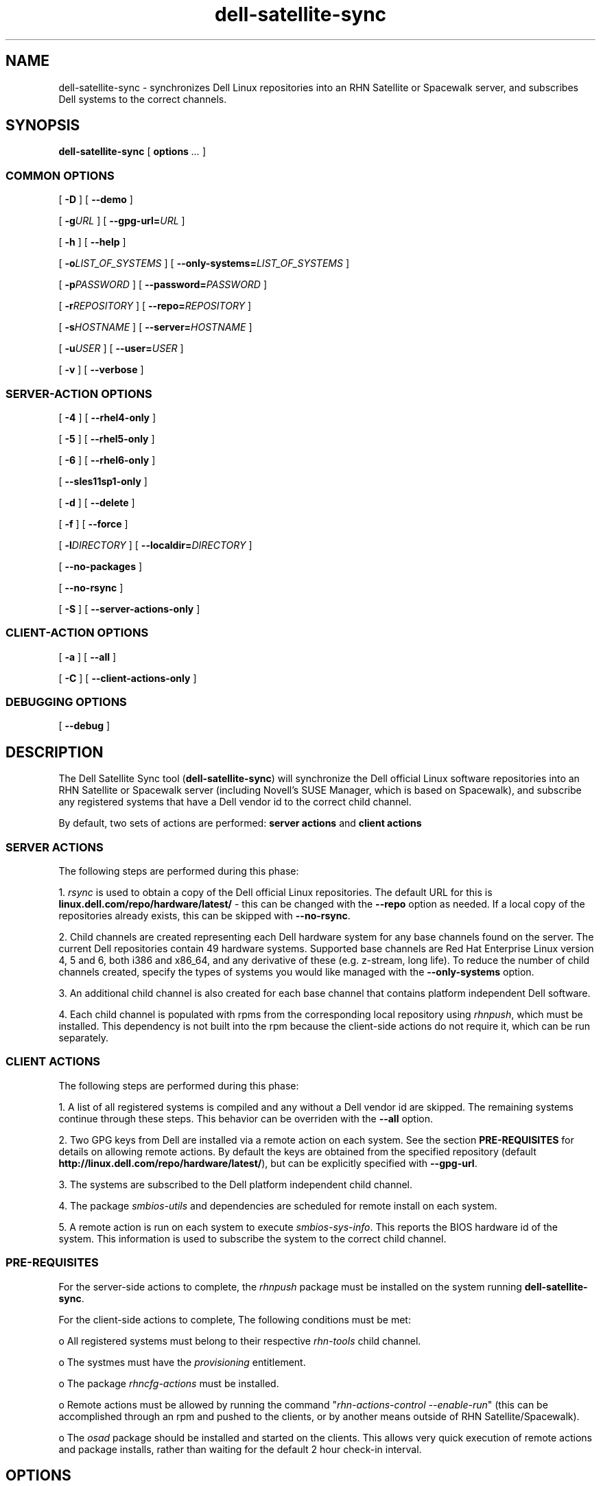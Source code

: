 .TH "dell-satellite-sync" "8" "30 November 2011" "Version 0.4.5" ""

.SH NAME
dell-satellite-sync \- synchronizes Dell Linux repositories into an RHN Satellite or Spacewalk server, and subscribes Dell systems to the correct channels.

.SH SYNOPSIS

.nf

\fBdell-satellite-sync\fR [ \fBoptions \fI\&...\fB\fR ] 

.SS "COMMON OPTIONS"
 [ \fB-D\fR ] [ \fB--demo\fR ]

 [ \fB-g\fIURL\fB\fR ] [ \fB--gpg-url=\fIURL\fB\fR ]

 [ \fB-h\fR ] [ \fB--help\fR ]

 [ \fB-o\fILIST_OF_SYSTEMS\fB\fR ] [ \fB--only-systems=\fILIST_OF_SYSTEMS\fB\fR ]

 [ \fB-p\fIPASSWORD\fB\fR ] [ \fB--password=\fIPASSWORD\fB\fR ]

 [ \fB-r\fIREPOSITORY\fB\fR ] [ \fB--repo=\fIREPOSITORY\fB\fR ]

 [ \fB-s\fIHOSTNAME\fB\fR ] [ \fB--server=\fIHOSTNAME\fB\fR ]

 [ \fB-u\fIUSER\fB\fR ] [ \fB--user=\fIUSER\fB\fR ]

 [ \fB-v\fR ] [ \fB--verbose\fR ]

.SS "SERVER-ACTION OPTIONS"

 [ \fB-4\fR ] [ \fB--rhel4-only\fR ]

 [ \fB-5\fR ] [ \fB--rhel5-only\fR ]

 [ \fB-6\fR ] [ \fB--rhel6-only\fR ]

 [ \fB--sles11sp1-only\fR ]

 [ \fB-d\fR ] [ \fB--delete\fR ]

 [ \fB-f\fR ] [ \fB--force\fR ]

 [ \fB-l\fIDIRECTORY\fB\fR ] [ \fB--localdir=\fIDIRECTORY\fB\fR ]

 [ \fB--no-packages\fR ]

 [ \fB--no-rsync\fR ]

 [ \fB-S\fR ] [ \fB--server-actions-only\fR ]


.SS "CLIENT-ACTION OPTIONS"
 [ \fB-a\fR ] [ \fB--all\fR ]

 [ \fB-C\fR ] [ \fB--client-actions-only\fR ]

.SS "DEBUGGING OPTIONS"

 [ \fB--debug\fR ]

.fi
.SH DESCRIPTION
.PP
The Dell Satellite Sync tool (\fBdell-satellite-sync\fR) will synchronize the Dell official Linux software repositories into an RHN Satellite or Spacewalk server (including Novell's SUSE Manager, which is based on Spacewalk), and subscribe any registered systems that have a Dell vendor id to the correct child channel.

By default, two sets of actions are performed: \fBserver actions\fR and \fBclient actions\fR

.SS "SERVER ACTIONS"
.PP
The following steps are performed during this phase:

1. \fIrsync\fR is used to obtain a copy of the Dell official Linux repositories.  The default URL for this is \fBlinux.dell.com/repo/hardware/latest/\fR - this can be changed with the \fB--repo\fR option as needed.  If a local copy of the repositories already exists, this can be skipped with \fB--no-rsync\fR.

2. Child channels are created representing each Dell hardware system for any base channels found on the server.  The current Dell repositories contain 49 hardware systems.  Supported base channels are Red Hat Enterprise Linux version 4, 5 and 6, both i386 and x86_64, and any derivative of these (e.g. z-stream, long life).  To reduce the number of child channels created, specify the types of systems you would like managed with the \fB--only-systems\fR option.

3. An additional child channel is also created for each base channel that contains platform independent Dell software.

4. Each child channel is populated with rpms from the corresponding local repository using \fIrhnpush\fR, which must be installed.  This dependency is not built into the rpm because the client-side actions do not require it, which can be run separately.

.SS "CLIENT ACTIONS"
The following steps are performed during this phase:

1. A list of all registered systems is compiled and any without a Dell vendor id are skipped.  The remaining systems continue through these steps.  This behavior can be overriden with the \fB--all\fR option.

2. Two GPG keys from Dell are installed via a remote action on each system. See the section \fBPRE-REQUISITES\fR for details on allowing remote actions.  By default the keys are obtained from the specified repository (default \fBhttp://linux.dell.com/repo/hardware/latest/\fR), but can be explicitly specified with \fB--gpg-url\fR.

3. The systems are subscribed to the Dell platform independent child channel.

4. The package \fIsmbios-utils\fR and dependencies are scheduled for remote install on each system.

5. A remote action is run on each system to execute \fIsmbios-sys-info\fR.  This reports the BIOS hardware id of the system.  This information is used to subscribe the system to the correct child channel.

.SS "PRE-REQUISITES
For the server-side actions to complete, the \fIrhnpush\fR package must be installed on the system running \fBdell-satellite-sync\fR.

For the client-side actions to complete, The following conditions must be met:

o All registered systems must belong to their respective \fIrhn-tools\fR child channel.

o The systmes must have the \fIprovisioning\fR entitlement.

o The package \fIrhncfg-actions\fR must be installed.

o Remote actions must be allowed by running the command "\fIrhn-actions-control --enable-run\fR" (this can be accomplished through an rpm and pushed to the clients, or by another means outside of RHN Satellite/Spacewalk).

o The \fIosad\fR package should be installed and started on the clients.  This allows very quick execution of remote actions and package installs, rather than waiting for the default 2 hour check-in interval.

.SH "OPTIONS"
.SS "COMMON OPTIONS"
.TP
\fB-D, --demo\fR
Run in simulation mode.  Does not connect to any servers or clients.
.TP
\fB-g\fIURL\fB, --gpg-url=\fIURL\fB\fR
URL where GPG keys are available to he systems. If this option is not specified, first a default of \fBhttp://linux.dell.com/repo/hardware/latest/\fR is used, otherwise if \fB--repo\fR is specified, then that location will be used.
.TP
\fB-h, --help\fR
Display list of options
.TP
\fB-o\fILIST_OF_SYSTEMS\fB, --only-systems=\fILIST_OF_SYSTEMS\fB\fR
Only rsync and create child channels for systems in LIST_OF_SYSTEMS e.g. \fB--only-systems pe1800,per900\fR
.TP
\fB-p\fIPASSWORD\fB, --password=\fIPASSWORD\fB\fR
Password for the user specified with \fB--user\fR.  If this option is not specified, it will be prompted for.
.TP
\fB-r\fIREPOSITORY\fB, --repo=\fIREPOSITORY\fB\fR
Repository to call \fIrsync\fR against.  Also used to construct location of GPG keys, if \fB--gpg-url\fR is not specified.
.TP
\fB-s\fIHOSTNAME\fB, --server=\fIHOSTNAME\fB\fR
Hostname of your RHN Satellite/Spacewalk server (required).
.TP
\fB-u\fIUSERNAME\fB, --user=\fIUSERNAME\fB\fR
Username for RHN Satellite/Spacewalk (required).
.TP
\fB-v, --verbose\fR
Print extra information.

.SS "SERVER-ACTIONS OPTIONS"
.TP
\fB-4, --rhel4-only\fR
Only work under Red Hat Enterprise Linux 4 base channels (required to avoid issues with Dell rpm headers, see \fBBUGS\fR for more detail)
.TP
\fB-5, --rhel5-only\fR
Only work under Red Hat Enterprise Linux 5 base channels (required to avoid issues with Dell rpm headers, see \fBBUGS\fR for more detail)
.TP
\fB-6, --rhel6-only\fR
Only work under Red Hat Enterprise Linux 6 base channels (required to avoid issues with Dell rpm headers, see \fBBUGS\fR for more detail)
.TP
\fB--sles11sp1-only\fR
Only work under Novell SuSE Linux Enterprise Server 11 SP1 base channels (required to avoid issues with Dell rpm headers, see \fBBUGS\fR for more detail)
.TP
\fB-d, --delete\fR
Delete all Dell child channels and packages.  Packages can be left on the server with \fB--no-packages\fR.
.TP
\fB-f, --force\fR
Force package upload via \fIrhnpush\fR (required, see \fBBUGS\fR for more detail)
.TP
\fB-l\fIDIRECTORY\fB, --localdir=\fIDIRECTORY\fB\fR
Local directory to hold a copy of the Dell repositories.  This option is also needed when specifying \fB--delete\fR, since the channel list is built from this directory tree (required).
.TP
\fB--no-packages\fR
Do not push or delete any packages.
.TP
\fB--no-rsync\fR
Do not call \fIrsync\fR to syncronize the Dell repositories.  A local copy must already exist at \fB--localdir\fR.
.TP
\fB-S, --server-actions-only\fR
Only perform server-side actions, including calling \fIrsync\fR, creating child channels, and uploading rpms via \fIrhnpush\fR.

.SS "CLIENT-ACTIONS OPTIONS"
.TP
\fB-a, --all\fR
Perform client actions on all systems, regardless of vendor id.  This will subscribe all systems to the Dell platform independent software channel, and attempt to determine the BIOS hardware id.  Note that a matching child channel may not exist if it is not a Dell system.
.TP
\fB-C, --client-actions-only\fR
Only perform client-side actions, including scheduling remote actions, installing package, and subscribing systems.  Channels and rpms must already be on the server.

.SS "DEBUGGING OPTIONS"
.TP
\fB--debug\fR
Print lots of extra and ugly (but potentially useful) output.

.SS "FUTURE OPTIONS"
.TP
\fB--auto\fR
Automatically determine what types of Dell systems are registered with RHN Satellite/Spacewalk, and rsync/create child channels for only those types. This is essentially internally invoking \fB--only-systems\fR for registered systems (not implemented yet).
.TP
\fB-C, --client-mode\fR
Runs client actions from a client.  Use this to avoid using remote actions, and supply the authentication client-side instead. (not implemented yet).

.RE

.SH "EXAMPLES"

o Setting up a server with the \fIlatest_quarterly\fR repositories, for only \fIPER900\fR and \fIPER805\fR systems:
.br
\fB$ dell-satellite-sync --server satserver.example.com \\ \fR
.br
     \fB--user satadmin \\ \fR
.br
     \fB--localdir /home/vinny/dell-repo/ \\ \fR
.br
     \fB--repo http://linux.dell.com/repo/hardware/latest_quarterly/ \\ \fR
.br
     \fB--rhel5-only \\ \fR
.br
     \fB--force \\ \fR
.br
     \fB--only-systems per900,per805\fR

o Subscribe any new systems that have been added to RHN Satellite/Spacewalk:
.br
\fB$ dell-satellite-sync --server satserver.example.com \\ \fR
.br
     \fB--user satadmin \\ \fR
.br
     \fB--localdir /home/vinny/dell-repo/ \\ \fR
.br
     \fB--client-actions-only \\ \fR
.br
     \fB--password my_password\fR

o Deleting Dell repository child channels from the server, but leaving the rpms in the database:
.br
\fB$ dell-satellite-sync --server satserver.example.com \\ \fR
.br
     \fB--user satadmin \\ \fR
.br
     \fB--localdir /home/vinny/dell-repo/ \\ \fR
.br
     \fB--delete \\ \fR
.br
     \fB--no-packages\fR

.SH BUGS

o Currently the \fB--force\fR option is required when initially uploading packages from the Dell repository to the RHN Satellite/Spacewalk server. This is because some of the Dell rpm headers are not distinguishing themselves properly between RHEL releases, so they appear to Satellite to be the same, when in fact they are not.  This also requires either \fB--rhel4-only\fR, \fB--rhel5-only\fR, \fB--rhel6-only\fR or \fB--sles11sp1-only\fR, since the rpms for one distribution may be overwritten by the other, thereby causing dependency errors (e.g. if the RHEL 5 rpms are uploaded first, then the RHEL 4 rpms overwrite them, when a RHEL 5 system tries to install one of these rpms, it contains dependencies for RHEL 4, which the RHEL 5 system cannot resolve).

o If using the \fB--only-systems\fR option, you may notice several broken links starting with system.ven_0x1028.dev in the local repository. You an safely delete or ignore these.

o Due to BZ #530598 the Dell GPG keys are installed using a remote action. This is because the keys are referenced using an http:// path, and as mentioned in the bug, they are not automatically imported.

o With SUSE Manager 1.2, an "unhandled internal exception" traceback error is thrown out when adding Dell software repos as child channels. The error (which has been fixed in newer versions of Spacewalk) causes the script to quit, which requires the script to be run again. Unfortunately the error is produced for EACH Dell repo channel that is added. Until SUSE Manager is updated, the only workaround is to re-run the script for each Dell repo channel that is added. When done, you will see a temporary empty child channel for each Dell repo added, which can be safely removed.

.SH "SEE ALSO"

rsync(1)

rhnpush(8)

.SH FILES

/usr/bin/dell-satellite-sync

/usr/share/dell-satellite-sync/dell-satellite-sync.py

.SH AUTHOR
Vinny Valdez <vvaldez@redhat.com>

.SH REPORTING BUGS
Report bugs to <linux-poweredge@dell.com>.
